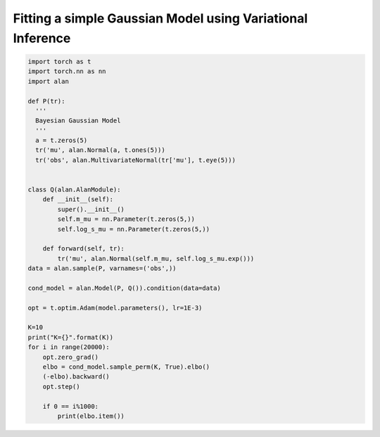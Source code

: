Fitting a simple Gaussian Model using Variational Inference
===========================================================

.. code-block:: python

  import torch as t
  import torch.nn as nn
  import alan

  def P(tr):
    '''
    Bayesian Gaussian Model
    '''
    a = t.zeros(5)
    tr('mu', alan.Normal(a, t.ones(5)))
    tr('obs', alan.MultivariateNormal(tr['mu'], t.eye(5)))


  class Q(alan.AlanModule):
      def __init__(self):
          super().__init__()
          self.m_mu = nn.Parameter(t.zeros(5,))
          self.log_s_mu = nn.Parameter(t.zeros(5,))

      def forward(self, tr):
          tr('mu', alan.Normal(self.m_mu, self.log_s_mu.exp()))
  data = alan.sample(P, varnames=('obs',))

  cond_model = alan.Model(P, Q()).condition(data=data)

  opt = t.optim.Adam(model.parameters(), lr=1E-3)

  K=10
  print("K={}".format(K))
  for i in range(20000):
      opt.zero_grad()
      elbo = cond_model.sample_perm(K, True).elbo()
      (-elbo).backward()
      opt.step()

      if 0 == i%1000:
          print(elbo.item())